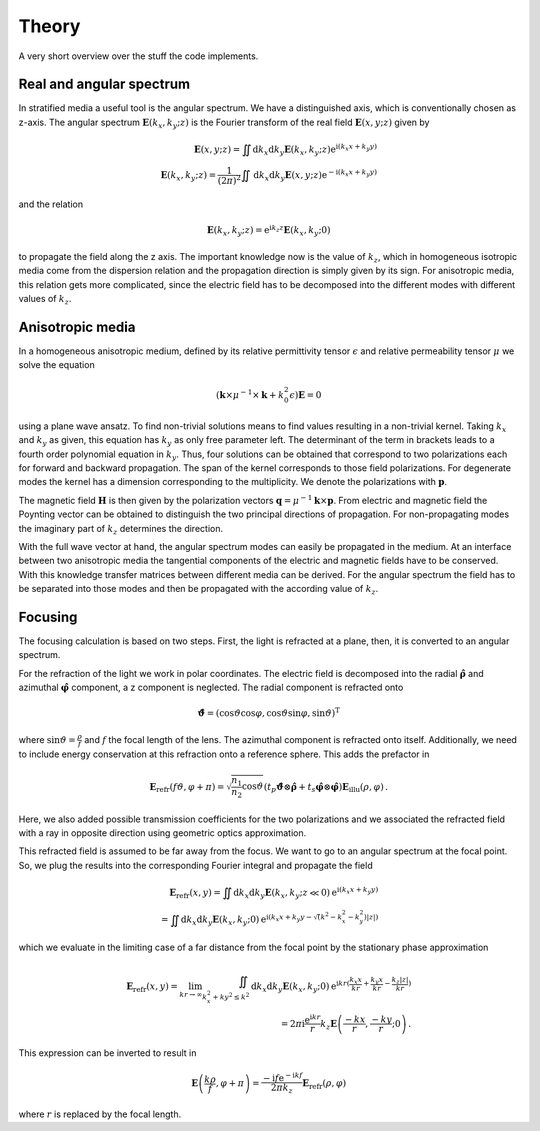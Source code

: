 Theory
======

A very short overview over the stuff the code implements.

Real and angular spectrum
-------------------------

In stratified media a useful tool is the angular spectrum. We have a distinguished axis,
which is conventionally chosen as z-axis. The angular spectrum
:math:`\boldsymbol{\underline E}(k_x, k_y; z)` is the Fourier transform of the real
field :math:`\boldsymbol E(x, y; z)` given by

.. math::

    \boldsymbol E(x, y; z)
    = \iint \mathrm d k_x \mathrm d k_y
    \boldsymbol{\underline E}(k_x, k_y; z)
    \mathrm e^{\mathrm i (k_x x + k_y y)}
    \\
    \boldsymbol{\underline E}(k_x, k_y; z)
    = \frac{1}{(2\pi)^2} \iint \mathrm d k_x \mathrm d k_y
    \boldsymbol E(x, y; z)
    \mathrm e^{-\mathrm i (k_x x + k_y y)}

and the relation

.. math::

    \boldsymbol{\underline E}(k_x, k_y; z)
    = \mathrm e^{\mathrm i k_z z}
    \boldsymbol{\underline E}(k_x, k_y; 0)

to propagate the field along the z axis. The important knowledge now is the value of
:math:`k_z`, which in homogeneous isotropic media come from the dispersion relation and
the propagation direction is simply given by its sign.
For anisotropic media, this relation gets more complicated, since the electric field
has to be decomposed into the different modes with different values of :math:`k_z`.


Anisotropic media
-----------------
In a homogeneous anisotropic medium, defined by its relative permittivity tensor
:math:`\epsilon` and relative permeability tensor :math:`\mu` we solve the equation

.. math::

    (\boldsymbol k \times \mu^{-1} \times \boldsymbol k + k_0^2 \epsilon)
    \boldsymbol{\underline E} = 0

using a plane wave ansatz. To find non-trivial solutions means to find values resulting
in a non-trivial kernel. Taking :math:`k_x` and :math:`k_y` as given, this equation has
:math:`k_y` as only free parameter left. The determinant of the term in brackets leads
to a fourth order polynomial equation in :math:`k_y`. Thus, four solutions can be
obtained that correspond to two polarizations each for forward and backward propagation.
The span of the kernel corresponds to those field polarizations. For degenerate modes
the kernel has a dimension corresponding to the multiplicity. We denote the
polarizations with :math:`\boldsymbol p`.

The magnetic field :math:`\boldsymbol H` is then given by the polarization vectors
:math:`\boldsymbol q = \mu^{-1} \boldsymbol k \times \boldsymbol p`. From electric and
magnetic field the Poynting vector can be obtained to distinguish the two principal
directions of propagation. For non-propagating modes the imaginary part of :math:`k_z`
determines the direction.

With the full wave vector at hand, the angular spectrum modes can easily be propagated
in the medium. At an interface between two anisotropic media the tangential components
of the electric and magnetic fields have to be conserved. With this knowledge transfer
matrices between different media can be derived. For the angular spectrum the field
has to be separated into those modes and then be propagated with the according value of
:math:`k_z`.

Focusing
--------

The focusing calculation is based on two steps. First, the light is refracted at a
plane, then, it is converted to an angular spectrum.

For the refraction of the light we work in polar coordinates. The electric field is
decomposed into the radial :math:`\boldsymbol{\hat \rho}` and azimuthal
:math:`\boldsymbol{\hat \varphi}` component, a z component is neglected.
The radial component is refracted onto

.. math::

    \boldsymbol{\hat \vartheta}
    = (\cos\vartheta\cos\varphi, \cos\vartheta\sin\varphi, \sin\vartheta)^{\mathrm T}

where :math:`\sin\vartheta = \frac{\rho}{f}` and :math:`f` the focal length of the lens.
The azimuthal component is refracted onto itself. Additionally, we need to include
energy conservation at this refraction onto a reference sphere. This adds the prefactor
in

.. math::

    \boldsymbol E_{\text{refr}}(f\vartheta, \varphi + \pi)
    =
    \sqrt{\frac{n_1}{n_2} \cos\vartheta}
    (t_p \boldsymbol{\hat \vartheta} \otimes \boldsymbol{\hat \rho}
    + t_s \boldsymbol{\hat \varphi} \otimes \boldsymbol{\hat \varphi})
    \boldsymbol E_{\text{illu}}(\rho, \varphi)\,.

Here, we also added possible transmission coefficients for the two polarizations and we
associated the refracted field with a ray in opposite direction using geometric
optics approximation.

This refracted field is assumed to be far away from the focus. We want to go to an
angular spectrum at the focal point. So, we plug the results into the corresponding
Fourier integral and propagate the field

.. math::

    \boldsymbol E_\text{refr}(x, y)
    = \iint \mathrm d k_x \mathrm d k_y
    \boldsymbol{\underline E}(k_x, k_y; z \ll 0)
    \mathrm e^{\mathrm i (k_x x + k_y y)}
    \\
    = \iint \mathrm d k_x \mathrm d k_y
    \boldsymbol{\underline E}(k_x, k_y; 0)
    \mathrm e^{\mathrm i (k_x x + k_y y - \sqrt(k^2 - k_x^2 - k_y^2) |z|)}

which we evaluate in the limiting case of a far distance from the focal point by the
stationary phase approximation

.. math::

    \boldsymbol E_\text{refr}(x, y)
    = \lim_{kr \rightarrow \infty} \iint_{k_x^2 + ky^2 \leq k^2}
    \mathrm d k_x \mathrm d k_y
    \boldsymbol{\underline E}(k_x, k_y; 0)
    \mathrm e^{\mathrm i k r (\frac{k_x x}{kr} + \frac{k_y x}{kr} - \frac{k_z |z|}{kr})}
    \\
    = 2 \pi \mathrm i \frac{\mathrm e^{\mathrm i k r}}{r} k_z
    \boldsymbol{\underline E}\left(\frac{-k x}{r}, \frac{-k y}{r}; 0\right)\,.

This expression can be inverted to result in

.. math::

    \boldsymbol{\underline E}\left(\frac{k \rho}{f}, \varphi + \pi\right)
    =
    \frac{-\mathrm i f \mathrm e^{-\mathrm i k f}}{2 \pi k_z}
    \boldsymbol E_\text{refr}(\rho, \varphi)

where :math:`r` is replaced by the focal length.
